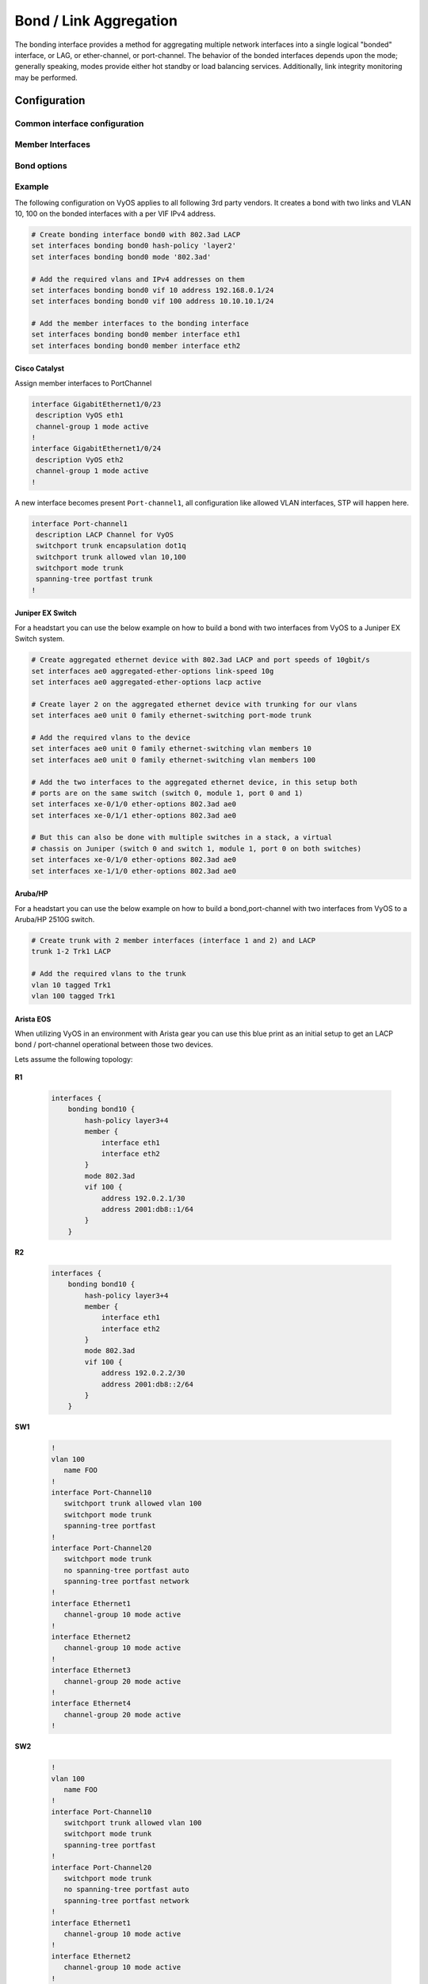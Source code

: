 .. _bond-interface:

#######################
Bond / Link Aggregation
#######################

The bonding interface provides a method for aggregating multiple network
interfaces into a single logical "bonded" interface, or LAG, or ether-channel,
or port-channel. The behavior of the bonded interfaces depends upon the mode;
generally speaking, modes provide either hot standby or load balancing services.
Additionally, link integrity monitoring may be performed.

Configuration
#############

Common interface configuration
------------------------------

.. cmdinclude:: ../_include/interface-common-with-dhcp.txt
   :var0: bond
   :var1: bond0

Member Interfaces
-----------------

.. cfgcmd:: set interfaces bonding <interface> member interface <member>

   Enslave `<member>` interface to bond `<interface>`.

Bond options
------------

.. cfgcmd:: set interfaces bonding <interface> mode <mode>

   Specifies one of the bonding policies. The default is 802.3ad. Possible
   values are:

   * **802.3ad** - IEEE 802.3ad Dynamic link aggregation. Creates aggregation
     groups that share the same speed and duplex settings. Utilizes all slaves
     in the active aggregator according to the 802.3ad specification.

     Slave selection for outgoing traffic is done according to the transmit
     hash policy, which may be changed from the default simple XOR policy via
     the :cfgcmd:`hash-policy` option, documented below.

     .. note:: Not all transmit policies may be 802.3ad compliant, particularly
        in regards to the packet mis-ordering requirements of section 43.2.4
        of the 802.3ad standard.

   * **active-backup** - Active-backup policy: Only one slave in the bond is
     active. A different slave becomes active if, and only if, the active slave
     fails. The bond's MAC address is externally visible on only one port
     (network adapter) to avoid confusing the switch.

     When a failover occurs in active-backup mode, bonding will issue one or
     more gratuitous ARPs on the newly active slave. One gratuitous ARP is
     issued for the bonding master interface and each VLAN interfaces
     configured above it, provided that the interface has at least one IP
     address configured. Gratuitous ARPs issued for VLAN interfaces are tagged
     with the appropriate VLAN id.

     This mode provides fault tolerance. The :cfgcmd:`primary` option,
     documented below, affects the behavior of this mode.

   * **broadcast** - Broadcast policy: transmits everything on all slave
     interfaces.

     This mode provides fault tolerance.

   * **round-robin** - Round-robin policy: Transmit packets in sequential
     order from the first available slave through the last.

     This mode provides load balancing and fault tolerance.

   * **transmit-load-balance** - Adaptive transmit load balancing: channel
     bonding that does not require any special switch support.

     Incoming traffic is received by the current slave. If the receiving slave
     fails, another slave takes over the MAC address of the failed receiving
     slave.

   * **adaptive-load-balance** - Adaptive load balancing: includes
     transmit-load-balance plus receive load balancing for IPV4 traffic, and
     does not require any special switch support. The receive load balancing
     is achieved by ARP negotiation. The bonding driver intercepts the ARP
     Replies sent by the local system on their way out and overwrites the
     source hardware address with the unique hardware address of one of the
     slaves in the bond such that different peers use different hardware
     addresses for the server.

     Receive traffic from connections created by the server is also balanced.
     When the local system sends an ARP Request the bonding driver copies and
     saves the peer's IP information from the ARP packet. When the ARP Reply
     arrives from the peer, its hardware address is retrieved and the bonding
     driver initiates an ARP reply to this peer assigning it to one of the
     slaves in the bond. A problematic outcome of using ARP negotiation for
     balancing is that each time that an ARP request is broadcast it uses the
     hardware address of the bond. Hence, peers learn the hardware address
     of the bond and the balancing of receive traffic collapses to the current
     slave. This is handled by sending updates (ARP Replies) to all the peers
     with their individually assigned hardware address such that the traffic
     is redistributed. Receive traffic is also redistributed when a new slave
     is added to the bond and when an inactive slave is re-activated. The
     receive load is distributed sequentially (round robin) among the group
     of highest speed slaves in the bond.

     When a link is reconnected or a new slave joins the bond the receive
     traffic is redistributed among all active slaves in the bond by initiating
     ARP Replies with the selected MAC address to each of the clients. The
     updelay parameter (detailed below) must be set to a value equal or greater
     than the switch's forwarding delay so that the ARP Replies sent to the
     peers will not be blocked by the switch.

   * **xor-hash** - XOR policy: Transmit based on the selected transmit
     hash policy.  The default policy is a simple [(source MAC address XOR'd
     with destination MAC address XOR packet type ID) modulo slave count].
     Alternate transmit policies may be selected via the :cfgcmd:`hash-policy`
     option, described below.

     This mode provides load balancing and fault tolerance.

.. cfgcmd:: set interfaces bonding <interface> min-links <0-16>

   Specifies the minimum number of links that must be active before asserting
   carrier. It is similar to the Cisco EtherChannel min-links feature. This
   allows setting the minimum number of member ports that must be up (link-up
   state) before marking the bond device as up (carrier on). This is useful for
   situations where higher level services such as clustering want to ensure a
   minimum number of low bandwidth links are active before switchover.

   This option only affects 802.3ad mode.

   The default value is 0. This will cause carrier to be asserted (for 802.3ad
   mode) whenever there is an active aggregator, regardless of the number of
   available links in that aggregator.

   .. note:: Because an aggregator cannot be active without at least one
      available link, setting this option to 0 or to 1 has the exact same
      effect.

.. cfgcmd:: set interfaces bonding <interface> hash-policy <policy>

   * **layer2** - Uses XOR of hardware MAC addresses and packet type ID field
     to generate the hash. The formula is

     .. code-block:: none

       hash = source MAC XOR destination MAC XOR packet type ID
       slave number = hash modulo slave count

     This algorithm will place all traffic to a particular network peer on
     the same slave.

     This algorithm is 802.3ad compliant.

   * **layer2+3** - This policy uses a combination of layer2 and layer3
     protocol information to generate the hash. Uses XOR of hardware MAC
     addresses and IP addresses to generate the hash. The formula is:

     .. code-block:: none

       hash = source MAC XOR destination MAC XOR packet type ID
       hash = hash XOR source IP XOR destination IP
       hash = hash XOR (hash RSHIFT 16)
       hash = hash XOR (hash RSHIFT 8)

     And then hash is reduced modulo slave count.

     If the protocol is IPv6 then the source and destination addresses are
     first hashed using ipv6_addr_hash.

     This algorithm will place all traffic to a particular network peer on the
     same slave. For non-IP traffic, the formula is the same as for the layer2
     transmit hash policy.

     This policy is intended to provide a more balanced distribution of traffic
     than layer2 alone, especially in environments where a layer3 gateway
     device is required to reach most destinations.

     This algorithm is 802.3ad compliant.

   * **layer3+4** - This policy uses upper layer protocol information, when
     available, to generate the hash. This allows for traffic to a particular
     network peer to span multiple slaves, although a single connection will
     not span multiple slaves.

     The formula for unfragmented TCP and UDP packets is

     .. code-block:: none

       hash = source port, destination port (as in the header)
       hash = hash XOR source IP XOR destination IP
       hash = hash XOR (hash RSHIFT 16)
       hash = hash XOR (hash RSHIFT 8)

     And then hash is reduced modulo slave count.

     If the protocol is IPv6 then the source and destination addresses are
     first hashed using ipv6_addr_hash.

     For fragmented TCP or UDP packets and all other IPv4 and IPv6 protocol
     traffic, the source and destination port information is omitted. For
     non-IP traffic, the formula is the same as for the layer2 transmit hash
     policy.

     This algorithm is not fully 802.3ad compliant. A single TCP or UDP
     conversation containing both fragmented and unfragmented packets will see
     packets striped across two interfaces. This may result in out of order
     delivery. Most traffic types will not meet this criteria, as TCP rarely
     fragments traffic, and most UDP traffic is not involved in extended
     conversations. Other implementations of 802.3ad may or may not tolerate
     this noncompliance.

.. cfgcmd:: set interfaces bonding <interface> primary <interface>

    An `<interface>` specifying which slave is the primary device. The specified
    device will always be the active slave while it is available. Only when the
    primary is off-line will alternate devices be used. This is useful when one
    slave is preferred over another, e.g., when one slave has higher throughput
    than another.

    The primary option is only valid for active-backup, transmit-load-balance,
    and adaptive-load-balance mode.

.. cfgcmd:: set interfaces bonding <interface> arp-monitor interval <time>

   Specifies the ARP link monitoring `<time>` in seconds.

   The ARP monitor works by periodically checking the slave devices to determine
   whether they have sent or received traffic recently (the precise criteria
   depends upon the bonding mode, and the state of the slave). Regular traffic
   is generated via ARP probes issued for the addresses specified by the
   :cfgcmd:`arp-monitor target` option.

   If ARP monitoring is used in an etherchannel compatible mode (modes
   round-robin and xor-hash), the switch should be configured in a mode that
   evenly distributes packets across all links. If the switch is configured to
   distribute the packets in an XOR fashion, all replies from the ARP targets
   will be received on the same link which could cause the other team members
   to fail.

   A value of 0 disables ARP monitoring. The default value is 0.

.. cfgcmd:: set interfaces bonding <interface> arp-monitor target <address>

   Specifies the IP addresses to use as ARP monitoring peers when
   :cfgcmd:`arp-monitor interval` option is > 0. These are the targets of the
   ARP request sent to determine the health of the link to the targets.

   Multiple target IP addresses can be specified. At least one IP address must
   be given for ARP monitoring to function.

   The maximum number of targets that can be specified is 16. The default value
   is no IP addresses.

Example
-------

The following configuration on VyOS applies to all following 3rd party vendors.
It creates a bond with two links and VLAN 10, 100 on the bonded interfaces with
a per VIF IPv4 address.

.. code-block:: none

  # Create bonding interface bond0 with 802.3ad LACP
  set interfaces bonding bond0 hash-policy 'layer2'
  set interfaces bonding bond0 mode '802.3ad'

  # Add the required vlans and IPv4 addresses on them
  set interfaces bonding bond0 vif 10 address 192.168.0.1/24
  set interfaces bonding bond0 vif 100 address 10.10.10.1/24

  # Add the member interfaces to the bonding interface
  set interfaces bonding bond0 member interface eth1
  set interfaces bonding bond0 member interface eth2

Cisco Catalyst
^^^^^^^^^^^^^^

Assign member interfaces to PortChannel

.. code-block:: none

  interface GigabitEthernet1/0/23
   description VyOS eth1
   channel-group 1 mode active
  !
  interface GigabitEthernet1/0/24
   description VyOS eth2
   channel-group 1 mode active
  !

A new interface becomes present ``Port-channel1``, all configuration like
allowed VLAN interfaces, STP will happen here.

.. code-block:: none

  interface Port-channel1
   description LACP Channel for VyOS
   switchport trunk encapsulation dot1q
   switchport trunk allowed vlan 10,100
   switchport mode trunk
   spanning-tree portfast trunk
  !


Juniper EX Switch
^^^^^^^^^^^^^^^^^

For a headstart you can use the below example on how to build a bond with two
interfaces from VyOS to a Juniper EX Switch system.

.. code-block:: none

  # Create aggregated ethernet device with 802.3ad LACP and port speeds of 10gbit/s
  set interfaces ae0 aggregated-ether-options link-speed 10g
  set interfaces ae0 aggregated-ether-options lacp active

  # Create layer 2 on the aggregated ethernet device with trunking for our vlans
  set interfaces ae0 unit 0 family ethernet-switching port-mode trunk

  # Add the required vlans to the device
  set interfaces ae0 unit 0 family ethernet-switching vlan members 10
  set interfaces ae0 unit 0 family ethernet-switching vlan members 100

  # Add the two interfaces to the aggregated ethernet device, in this setup both
  # ports are on the same switch (switch 0, module 1, port 0 and 1)
  set interfaces xe-0/1/0 ether-options 802.3ad ae0
  set interfaces xe-0/1/1 ether-options 802.3ad ae0

  # But this can also be done with multiple switches in a stack, a virtual
  # chassis on Juniper (switch 0 and switch 1, module 1, port 0 on both switches)
  set interfaces xe-0/1/0 ether-options 802.3ad ae0
  set interfaces xe-1/1/0 ether-options 802.3ad ae0

Aruba/HP
^^^^^^^^

For a headstart you can use the below example on how to build a bond,port-channel
with two interfaces from VyOS to a Aruba/HP 2510G switch.

.. code-block:: none

  # Create trunk with 2 member interfaces (interface 1 and 2) and LACP
  trunk 1-2 Trk1 LACP

  # Add the required vlans to the trunk
  vlan 10 tagged Trk1
  vlan 100 tagged Trk1

Arista EOS
^^^^^^^^^^

When utilizing VyOS in an environment with Arista gear you can use this blue
print as an initial setup to get an LACP bond / port-channel operational between
those two devices.

Lets assume the following topology:

.. figure:: /_static/images/vyos_arista_bond_lacp.png
   :alt: VyOS Arista EOS setup

**R1**

  .. code-block:: none

     interfaces {
         bonding bond10 {
             hash-policy layer3+4
             member {
                 interface eth1
                 interface eth2
             }
             mode 802.3ad
             vif 100 {
                 address 192.0.2.1/30
                 address 2001:db8::1/64
             }
         }

**R2**

  .. code-block:: none

     interfaces {
         bonding bond10 {
             hash-policy layer3+4
             member {
                 interface eth1
                 interface eth2
             }
             mode 802.3ad
             vif 100 {
                 address 192.0.2.2/30
                 address 2001:db8::2/64
             }
         }

**SW1**

  .. code-block:: none

     !
     vlan 100
        name FOO
     !
     interface Port-Channel10
        switchport trunk allowed vlan 100
        switchport mode trunk
        spanning-tree portfast
     !
     interface Port-Channel20
        switchport mode trunk
        no spanning-tree portfast auto
        spanning-tree portfast network
     !
     interface Ethernet1
        channel-group 10 mode active
     !
     interface Ethernet2
        channel-group 10 mode active
     !
     interface Ethernet3
        channel-group 20 mode active
     !
     interface Ethernet4
        channel-group 20 mode active
     !

**SW2**

  .. code-block:: none

     !
     vlan 100
        name FOO
     !
     interface Port-Channel10
        switchport trunk allowed vlan 100
        switchport mode trunk
        spanning-tree portfast
     !
     interface Port-Channel20
        switchport mode trunk
        no spanning-tree portfast auto
        spanning-tree portfast network
     !
     interface Ethernet1
        channel-group 10 mode active
     !
     interface Ethernet2
        channel-group 10 mode active
     !
     interface Ethernet3
        channel-group 20 mode active
     !
     interface Ethernet4
        channel-group 20 mode active
     !

.. note:: When using EVE-NG to lab this environment ensure you are using e1000
   as the desired driver for your VyOS network interfaces. When using the regular
   virtio network driver no LACP PDUs will be sent by VyOS thus the port-channel
   will never become active!

Operation
#########

.. opcmd:: show interfaces bonding

   Show brief interface information.

   .. code-block:: none

     vyos@vyos:~$ show interfaces bonding
     Codes: S - State, L - Link, u - Up, D - Down, A - Admin Down
     Interface        IP Address                        S/L  Description
     ---------        ----------                        ---  -----------
     bond0            -                                 u/u  my-sw1 int 23 and 24
     bond0.10         192.168.0.1/24                    u/u  office-net
     bond0.100        10.10.10.1/24                     u/u  management-net


.. opcmd:: show interfaces bonding <interface>

   Show detailed information on given `<interface>`

   .. code-block:: none

     vyos@vyos:~$ show interfaces bonding bond5
     bond5: <NO-CARRIER,BROADCAST,MULTICAST,MASTER,UP> mtu 1500 qdisc noqueue state DOWN group default qlen 1000
         link/ether 00:50:56:bf:ef:aa brd ff:ff:ff:ff:ff:ff
         inet6 fe80::e862:26ff:fe72:2dac/64 scope link tentative
            valid_lft forever preferred_lft forever

         RX:  bytes  packets  errors  dropped  overrun       mcast
                  0        0       0        0        0           0
         TX:  bytes  packets  errors  dropped  carrier  collisions
                  0        0       0        0        0           0

.. opcmd:: show interfaces bonding <interface> detail

   Show detailed information about the underlaying physical links on given
   bond `<interface>`.

   .. code-block:: none

     vyos@vyos:~$ show interfaces bonding bond5 detail
     Ethernet Channel Bonding Driver: v3.7.1 (April 27, 2011)

     Bonding Mode: IEEE 802.3ad Dynamic link aggregation
     Transmit Hash Policy: layer2 (0)
     MII Status: down
     MII Polling Interval (ms): 100
     Up Delay (ms): 0
     Down Delay (ms): 0

     802.3ad info
     LACP rate: slow
     Min links: 0
     Aggregator selection policy (ad_select): stable

     Slave Interface: eth1
     MII Status: down
     Speed: Unknown
     Duplex: Unknown
     Link Failure Count: 0
     Permanent HW addr: 00:50:56:bf:ef:aa
     Slave queue ID: 0
     Aggregator ID: 1
     Actor Churn State: churned
     Partner Churn State: churned
     Actor Churned Count: 1
     Partner Churned Count: 1

     Slave Interface: eth2
     MII Status: down
     Speed: Unknown
     Duplex: Unknown
     Link Failure Count: 0
     Permanent HW addr: 00:50:56:bf:19:26
     Slave queue ID: 0
     Aggregator ID: 2
     Actor Churn State: churned
     Partner Churn State: churned
     Actor Churned Count: 1
     Partner Churned Count: 1

